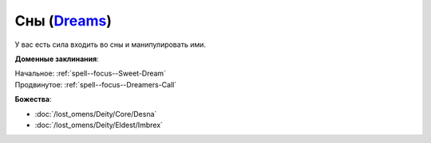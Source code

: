 .. title:: Домен снов (Dreams Domain)

.. rst-class:: domain
.. _Domain--Dreams:

Сны (`Dreams <https://2e.aonprd.com/Domains.aspx?ID=9>`_)
=============================================================================================================

У вас есть сила входить во сны и манипулировать ими.

**Доменные заклинания**:

| Начальное: :ref:`spell--focus--Sweet-Dream`
| Продвинутое: :ref:`spell--focus--Dreamers-Call`


**Божества**:

* :doc:`/lost_omens/Deity/Core/Desna`
* :doc:`/lost_omens/Deity/Eldest/Imbrex`
